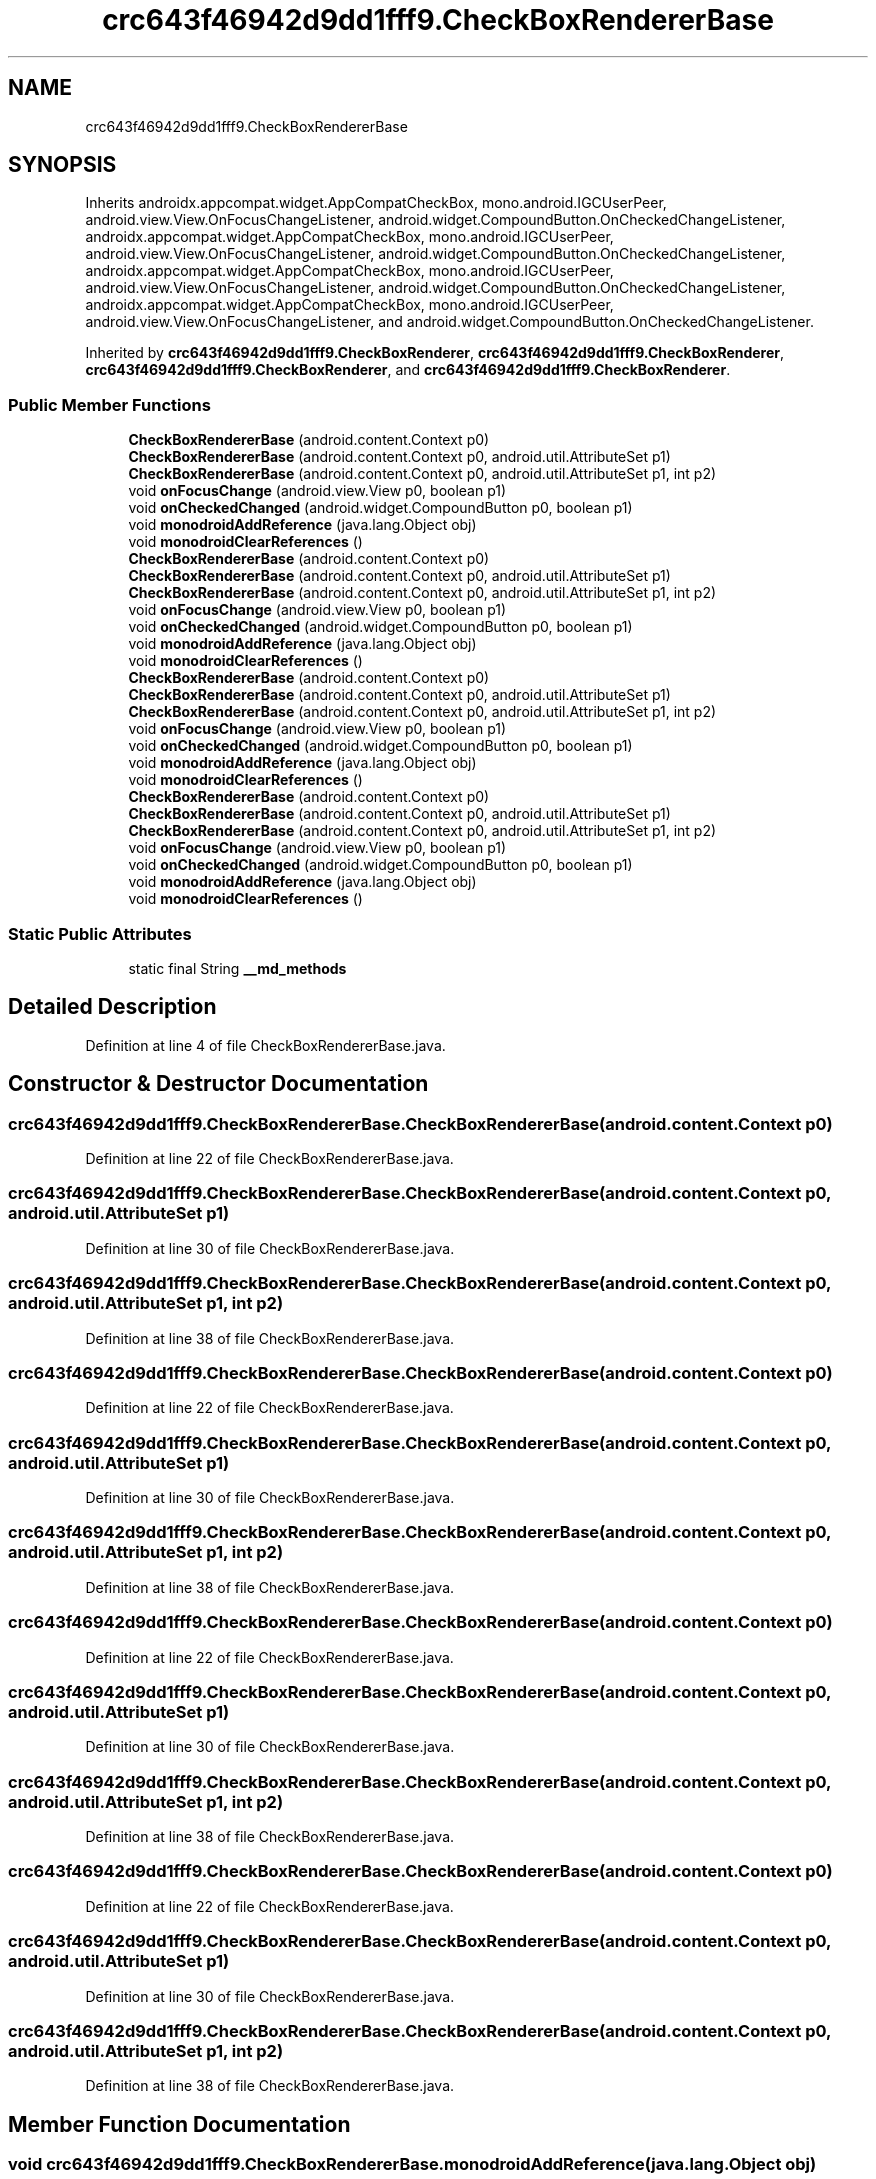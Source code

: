 .TH "crc643f46942d9dd1fff9.CheckBoxRendererBase" 3 "Thu Apr 29 2021" "Version 1.0" "Green Quake" \" -*- nroff -*-
.ad l
.nh
.SH NAME
crc643f46942d9dd1fff9.CheckBoxRendererBase
.SH SYNOPSIS
.br
.PP
.PP
Inherits androidx\&.appcompat\&.widget\&.AppCompatCheckBox, mono\&.android\&.IGCUserPeer, android\&.view\&.View\&.OnFocusChangeListener, android\&.widget\&.CompoundButton\&.OnCheckedChangeListener, androidx\&.appcompat\&.widget\&.AppCompatCheckBox, mono\&.android\&.IGCUserPeer, android\&.view\&.View\&.OnFocusChangeListener, android\&.widget\&.CompoundButton\&.OnCheckedChangeListener, androidx\&.appcompat\&.widget\&.AppCompatCheckBox, mono\&.android\&.IGCUserPeer, android\&.view\&.View\&.OnFocusChangeListener, android\&.widget\&.CompoundButton\&.OnCheckedChangeListener, androidx\&.appcompat\&.widget\&.AppCompatCheckBox, mono\&.android\&.IGCUserPeer, android\&.view\&.View\&.OnFocusChangeListener, and android\&.widget\&.CompoundButton\&.OnCheckedChangeListener\&.
.PP
Inherited by \fBcrc643f46942d9dd1fff9\&.CheckBoxRenderer\fP, \fBcrc643f46942d9dd1fff9\&.CheckBoxRenderer\fP, \fBcrc643f46942d9dd1fff9\&.CheckBoxRenderer\fP, and \fBcrc643f46942d9dd1fff9\&.CheckBoxRenderer\fP\&.
.SS "Public Member Functions"

.in +1c
.ti -1c
.RI "\fBCheckBoxRendererBase\fP (android\&.content\&.Context p0)"
.br
.ti -1c
.RI "\fBCheckBoxRendererBase\fP (android\&.content\&.Context p0, android\&.util\&.AttributeSet p1)"
.br
.ti -1c
.RI "\fBCheckBoxRendererBase\fP (android\&.content\&.Context p0, android\&.util\&.AttributeSet p1, int p2)"
.br
.ti -1c
.RI "void \fBonFocusChange\fP (android\&.view\&.View p0, boolean p1)"
.br
.ti -1c
.RI "void \fBonCheckedChanged\fP (android\&.widget\&.CompoundButton p0, boolean p1)"
.br
.ti -1c
.RI "void \fBmonodroidAddReference\fP (java\&.lang\&.Object obj)"
.br
.ti -1c
.RI "void \fBmonodroidClearReferences\fP ()"
.br
.ti -1c
.RI "\fBCheckBoxRendererBase\fP (android\&.content\&.Context p0)"
.br
.ti -1c
.RI "\fBCheckBoxRendererBase\fP (android\&.content\&.Context p0, android\&.util\&.AttributeSet p1)"
.br
.ti -1c
.RI "\fBCheckBoxRendererBase\fP (android\&.content\&.Context p0, android\&.util\&.AttributeSet p1, int p2)"
.br
.ti -1c
.RI "void \fBonFocusChange\fP (android\&.view\&.View p0, boolean p1)"
.br
.ti -1c
.RI "void \fBonCheckedChanged\fP (android\&.widget\&.CompoundButton p0, boolean p1)"
.br
.ti -1c
.RI "void \fBmonodroidAddReference\fP (java\&.lang\&.Object obj)"
.br
.ti -1c
.RI "void \fBmonodroidClearReferences\fP ()"
.br
.ti -1c
.RI "\fBCheckBoxRendererBase\fP (android\&.content\&.Context p0)"
.br
.ti -1c
.RI "\fBCheckBoxRendererBase\fP (android\&.content\&.Context p0, android\&.util\&.AttributeSet p1)"
.br
.ti -1c
.RI "\fBCheckBoxRendererBase\fP (android\&.content\&.Context p0, android\&.util\&.AttributeSet p1, int p2)"
.br
.ti -1c
.RI "void \fBonFocusChange\fP (android\&.view\&.View p0, boolean p1)"
.br
.ti -1c
.RI "void \fBonCheckedChanged\fP (android\&.widget\&.CompoundButton p0, boolean p1)"
.br
.ti -1c
.RI "void \fBmonodroidAddReference\fP (java\&.lang\&.Object obj)"
.br
.ti -1c
.RI "void \fBmonodroidClearReferences\fP ()"
.br
.ti -1c
.RI "\fBCheckBoxRendererBase\fP (android\&.content\&.Context p0)"
.br
.ti -1c
.RI "\fBCheckBoxRendererBase\fP (android\&.content\&.Context p0, android\&.util\&.AttributeSet p1)"
.br
.ti -1c
.RI "\fBCheckBoxRendererBase\fP (android\&.content\&.Context p0, android\&.util\&.AttributeSet p1, int p2)"
.br
.ti -1c
.RI "void \fBonFocusChange\fP (android\&.view\&.View p0, boolean p1)"
.br
.ti -1c
.RI "void \fBonCheckedChanged\fP (android\&.widget\&.CompoundButton p0, boolean p1)"
.br
.ti -1c
.RI "void \fBmonodroidAddReference\fP (java\&.lang\&.Object obj)"
.br
.ti -1c
.RI "void \fBmonodroidClearReferences\fP ()"
.br
.in -1c
.SS "Static Public Attributes"

.in +1c
.ti -1c
.RI "static final String \fB__md_methods\fP"
.br
.in -1c
.SH "Detailed Description"
.PP 
Definition at line 4 of file CheckBoxRendererBase\&.java\&.
.SH "Constructor & Destructor Documentation"
.PP 
.SS "crc643f46942d9dd1fff9\&.CheckBoxRendererBase\&.CheckBoxRendererBase (android\&.content\&.Context p0)"

.PP
Definition at line 22 of file CheckBoxRendererBase\&.java\&.
.SS "crc643f46942d9dd1fff9\&.CheckBoxRendererBase\&.CheckBoxRendererBase (android\&.content\&.Context p0, android\&.util\&.AttributeSet p1)"

.PP
Definition at line 30 of file CheckBoxRendererBase\&.java\&.
.SS "crc643f46942d9dd1fff9\&.CheckBoxRendererBase\&.CheckBoxRendererBase (android\&.content\&.Context p0, android\&.util\&.AttributeSet p1, int p2)"

.PP
Definition at line 38 of file CheckBoxRendererBase\&.java\&.
.SS "crc643f46942d9dd1fff9\&.CheckBoxRendererBase\&.CheckBoxRendererBase (android\&.content\&.Context p0)"

.PP
Definition at line 22 of file CheckBoxRendererBase\&.java\&.
.SS "crc643f46942d9dd1fff9\&.CheckBoxRendererBase\&.CheckBoxRendererBase (android\&.content\&.Context p0, android\&.util\&.AttributeSet p1)"

.PP
Definition at line 30 of file CheckBoxRendererBase\&.java\&.
.SS "crc643f46942d9dd1fff9\&.CheckBoxRendererBase\&.CheckBoxRendererBase (android\&.content\&.Context p0, android\&.util\&.AttributeSet p1, int p2)"

.PP
Definition at line 38 of file CheckBoxRendererBase\&.java\&.
.SS "crc643f46942d9dd1fff9\&.CheckBoxRendererBase\&.CheckBoxRendererBase (android\&.content\&.Context p0)"

.PP
Definition at line 22 of file CheckBoxRendererBase\&.java\&.
.SS "crc643f46942d9dd1fff9\&.CheckBoxRendererBase\&.CheckBoxRendererBase (android\&.content\&.Context p0, android\&.util\&.AttributeSet p1)"

.PP
Definition at line 30 of file CheckBoxRendererBase\&.java\&.
.SS "crc643f46942d9dd1fff9\&.CheckBoxRendererBase\&.CheckBoxRendererBase (android\&.content\&.Context p0, android\&.util\&.AttributeSet p1, int p2)"

.PP
Definition at line 38 of file CheckBoxRendererBase\&.java\&.
.SS "crc643f46942d9dd1fff9\&.CheckBoxRendererBase\&.CheckBoxRendererBase (android\&.content\&.Context p0)"

.PP
Definition at line 22 of file CheckBoxRendererBase\&.java\&.
.SS "crc643f46942d9dd1fff9\&.CheckBoxRendererBase\&.CheckBoxRendererBase (android\&.content\&.Context p0, android\&.util\&.AttributeSet p1)"

.PP
Definition at line 30 of file CheckBoxRendererBase\&.java\&.
.SS "crc643f46942d9dd1fff9\&.CheckBoxRendererBase\&.CheckBoxRendererBase (android\&.content\&.Context p0, android\&.util\&.AttributeSet p1, int p2)"

.PP
Definition at line 38 of file CheckBoxRendererBase\&.java\&.
.SH "Member Function Documentation"
.PP 
.SS "void crc643f46942d9dd1fff9\&.CheckBoxRendererBase\&.monodroidAddReference (java\&.lang\&.Object obj)"

.PP
Reimplemented in \fBcrc643f46942d9dd1fff9\&.CheckBoxRenderer\fP, \fBcrc643f46942d9dd1fff9\&.CheckBoxRenderer\fP, \fBcrc643f46942d9dd1fff9\&.CheckBoxRenderer\fP, and \fBcrc643f46942d9dd1fff9\&.CheckBoxRenderer\fP\&.
.PP
Definition at line 62 of file CheckBoxRendererBase\&.java\&.
.SS "void crc643f46942d9dd1fff9\&.CheckBoxRendererBase\&.monodroidAddReference (java\&.lang\&.Object obj)"

.PP
Reimplemented in \fBcrc643f46942d9dd1fff9\&.CheckBoxRenderer\fP, \fBcrc643f46942d9dd1fff9\&.CheckBoxRenderer\fP, \fBcrc643f46942d9dd1fff9\&.CheckBoxRenderer\fP, and \fBcrc643f46942d9dd1fff9\&.CheckBoxRenderer\fP\&.
.PP
Definition at line 62 of file CheckBoxRendererBase\&.java\&.
.SS "void crc643f46942d9dd1fff9\&.CheckBoxRendererBase\&.monodroidAddReference (java\&.lang\&.Object obj)"

.PP
Reimplemented in \fBcrc643f46942d9dd1fff9\&.CheckBoxRenderer\fP, \fBcrc643f46942d9dd1fff9\&.CheckBoxRenderer\fP, \fBcrc643f46942d9dd1fff9\&.CheckBoxRenderer\fP, and \fBcrc643f46942d9dd1fff9\&.CheckBoxRenderer\fP\&.
.PP
Definition at line 62 of file CheckBoxRendererBase\&.java\&.
.SS "void crc643f46942d9dd1fff9\&.CheckBoxRendererBase\&.monodroidAddReference (java\&.lang\&.Object obj)"

.PP
Reimplemented in \fBcrc643f46942d9dd1fff9\&.CheckBoxRenderer\fP, \fBcrc643f46942d9dd1fff9\&.CheckBoxRenderer\fP, \fBcrc643f46942d9dd1fff9\&.CheckBoxRenderer\fP, and \fBcrc643f46942d9dd1fff9\&.CheckBoxRenderer\fP\&.
.PP
Definition at line 62 of file CheckBoxRendererBase\&.java\&.
.SS "void crc643f46942d9dd1fff9\&.CheckBoxRendererBase\&.monodroidClearReferences ()"

.PP
Reimplemented in \fBcrc643f46942d9dd1fff9\&.CheckBoxRenderer\fP, \fBcrc643f46942d9dd1fff9\&.CheckBoxRenderer\fP, \fBcrc643f46942d9dd1fff9\&.CheckBoxRenderer\fP, and \fBcrc643f46942d9dd1fff9\&.CheckBoxRenderer\fP\&.
.PP
Definition at line 69 of file CheckBoxRendererBase\&.java\&.
.SS "void crc643f46942d9dd1fff9\&.CheckBoxRendererBase\&.monodroidClearReferences ()"

.PP
Reimplemented in \fBcrc643f46942d9dd1fff9\&.CheckBoxRenderer\fP, \fBcrc643f46942d9dd1fff9\&.CheckBoxRenderer\fP, \fBcrc643f46942d9dd1fff9\&.CheckBoxRenderer\fP, and \fBcrc643f46942d9dd1fff9\&.CheckBoxRenderer\fP\&.
.PP
Definition at line 69 of file CheckBoxRendererBase\&.java\&.
.SS "void crc643f46942d9dd1fff9\&.CheckBoxRendererBase\&.monodroidClearReferences ()"

.PP
Reimplemented in \fBcrc643f46942d9dd1fff9\&.CheckBoxRenderer\fP, \fBcrc643f46942d9dd1fff9\&.CheckBoxRenderer\fP, \fBcrc643f46942d9dd1fff9\&.CheckBoxRenderer\fP, and \fBcrc643f46942d9dd1fff9\&.CheckBoxRenderer\fP\&.
.PP
Definition at line 69 of file CheckBoxRendererBase\&.java\&.
.SS "void crc643f46942d9dd1fff9\&.CheckBoxRendererBase\&.monodroidClearReferences ()"

.PP
Reimplemented in \fBcrc643f46942d9dd1fff9\&.CheckBoxRenderer\fP, \fBcrc643f46942d9dd1fff9\&.CheckBoxRenderer\fP, \fBcrc643f46942d9dd1fff9\&.CheckBoxRenderer\fP, and \fBcrc643f46942d9dd1fff9\&.CheckBoxRenderer\fP\&.
.PP
Definition at line 69 of file CheckBoxRendererBase\&.java\&.
.SS "void crc643f46942d9dd1fff9\&.CheckBoxRendererBase\&.onCheckedChanged (android\&.widget\&.CompoundButton p0, boolean p1)"

.PP
Definition at line 54 of file CheckBoxRendererBase\&.java\&.
.SS "void crc643f46942d9dd1fff9\&.CheckBoxRendererBase\&.onCheckedChanged (android\&.widget\&.CompoundButton p0, boolean p1)"

.PP
Definition at line 54 of file CheckBoxRendererBase\&.java\&.
.SS "void crc643f46942d9dd1fff9\&.CheckBoxRendererBase\&.onCheckedChanged (android\&.widget\&.CompoundButton p0, boolean p1)"

.PP
Definition at line 54 of file CheckBoxRendererBase\&.java\&.
.SS "void crc643f46942d9dd1fff9\&.CheckBoxRendererBase\&.onCheckedChanged (android\&.widget\&.CompoundButton p0, boolean p1)"

.PP
Definition at line 54 of file CheckBoxRendererBase\&.java\&.
.SS "void crc643f46942d9dd1fff9\&.CheckBoxRendererBase\&.onFocusChange (android\&.view\&.View p0, boolean p1)"

.PP
Definition at line 46 of file CheckBoxRendererBase\&.java\&.
.SS "void crc643f46942d9dd1fff9\&.CheckBoxRendererBase\&.onFocusChange (android\&.view\&.View p0, boolean p1)"

.PP
Definition at line 46 of file CheckBoxRendererBase\&.java\&.
.SS "void crc643f46942d9dd1fff9\&.CheckBoxRendererBase\&.onFocusChange (android\&.view\&.View p0, boolean p1)"

.PP
Definition at line 46 of file CheckBoxRendererBase\&.java\&.
.SS "void crc643f46942d9dd1fff9\&.CheckBoxRendererBase\&.onFocusChange (android\&.view\&.View p0, boolean p1)"

.PP
Definition at line 46 of file CheckBoxRendererBase\&.java\&.
.SH "Member Data Documentation"
.PP 
.SS "static final String crc643f46942d9dd1fff9\&.CheckBoxRendererBase\&.__md_methods\fC [static]\fP"
@hide 
.PP
Definition at line 12 of file CheckBoxRendererBase\&.java\&.

.SH "Author"
.PP 
Generated automatically by Doxygen for Green Quake from the source code\&.
